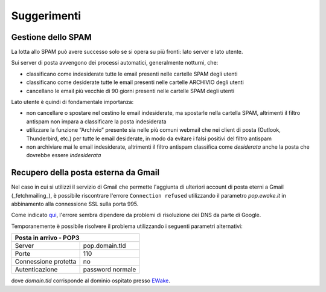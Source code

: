 Suggerimenti
============

Gestione dello SPAM
-------------------

La lotta allo SPAM può avere successo solo se si opera su più fronti: lato server e lato utente.

Sui server di posta avvengono dei processi automatici, generalmente notturni, che:

- classificano come indesiderate tutte le email presenti nelle cartelle SPAM degli utenti
- classificano come desiderate tutte le email presenti nelle cartelle ARCHIVIO degli utenti
- cancellano le email più vecchie di 90 giorni presenti nelle cartelle SPAM degli utenti

Lato utente è quindi di fondamentale importanza:

- non cancellare o spostare nel cestino le email indesiderate, ma spostarle nella cartella SPAM, altrimenti il filtro antispam non impara a classificare la posta indesiderata
- utilizzare la funzione “Archivio” presente sia nelle più comuni webmail che nei client di posta (Outlook, Thunderbird, etc.) per tutte le email desiderate, in modo da evitare i falsi positivi del filtro antispam
- non archiviare mai le email indesiderate, altrimenti il filtro antispam classifica come *desiderata* anche la posta che dovrebbe essere *indesiderata*


Recupero della posta esterna da Gmail 
-------------------------------------

Nel caso in cui si utilizzi il servizio di Gmail che permette l'aggiunta di ulteriori account di posta eterni a Gmail (_fetchmailing_), è possibile riscontrare l'errore ``Connection refused`` utilizzando il parametro `pop.ewake.it` in abbinamento alla connessione SSL sulla porta 995.

Come indicato `qui <https://productforums.google.com/forum/#!topic/gmail-it/HYLhxAMltXY/discussion>`_, l'errore sembra dipendere da problemi di risoluzione dei DNS da parte di Google.

.. image:: /assets/img/email/ewake/tips/gmail.png

Temporanemente è possibile risolvere il problema utilizzando i seguenti parametri alternativi:

+-----------------------------------------+
| Posta in arrivo - POP3                  |
+======================+==================+
| Server               | pop.domain.tld   |
+----------------------+------------------+
| Porte                | 110              |
+----------------------+------------------+
| Connessione protetta | no               |
+----------------------+------------------+
| Autenticazione       | password normale |
+----------------------+------------------+

dove `domain.tld` corrisponde al dominio ospitato presso `EWake <https://ewake.it>`_.
